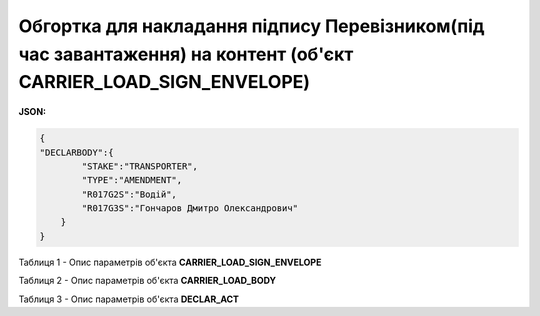 ############################################################################################################################
**Обгортка для накладання підпису Перевізником(під час завантаження) на контент (об'єкт CARRIER_LOAD_SIGN_ENVELOPE)**
############################################################################################################################

**JSON:**

.. code:: json

  {
  "DECLARBODY":{
          "STAKE":"TRANSPORTER",
          "TYPE":"AMENDMENT",
          "R017G2S":"Водій",
          "R017G3S":"Гончаров Дмитро Олександрович"
      }
  }

Таблиця 1 - Опис параметрів об'єкта **CARRIER_LOAD_SIGN_ENVELOPE**

.. csv-table:: 
  :file: for_csv/CARRIER_LOAD_SIGN_ENVELOPE_REQUEST.csv
  :widths:  1, 5, 12, 41
  :header-rows: 1
  :stub-columns: 0

Таблиця 2 - Опис параметрів об'єкта **CARRIER_LOAD_BODY**

.. csv-table:: 
  :file: for_csv/CARRIER_LOAD_BODY.csv
  :widths:  1, 5, 12, 41
  :header-rows: 1
  :stub-columns: 0

Таблиця 3 - Опис параметрів об'єкта **DECLAR_ACT**

.. csv-table:: 
  :file: for_csv/DECLAR_ACT.csv
  :widths:  1, 5, 12, 41
  :header-rows: 1
  :stub-columns: 0
